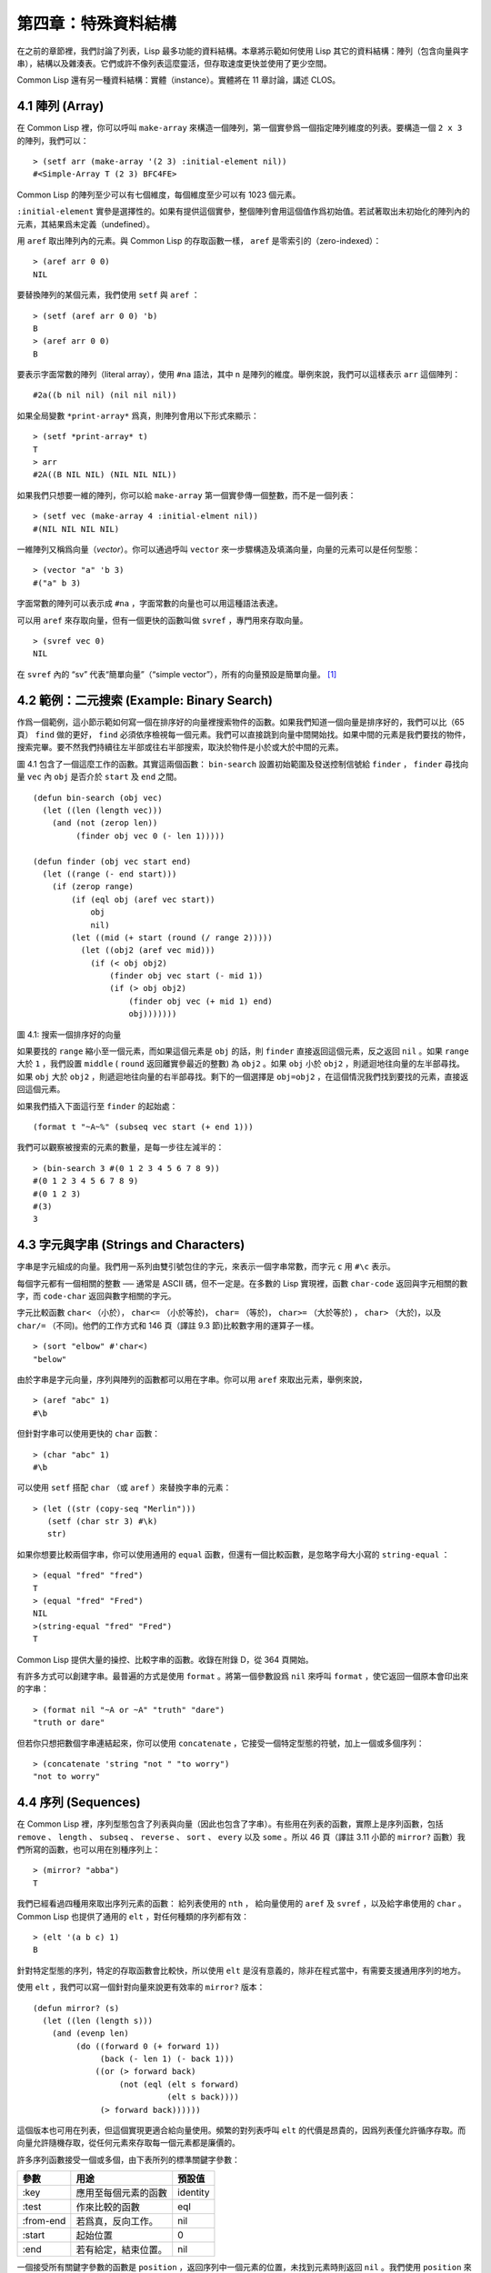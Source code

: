.. highlight:: cl

第四章：特殊資料結構
***************************************************

在之前的章節裡，我們討論了列表，Lisp 最多功能的資料結構。本章將示範如何使用 Lisp 其它的資料結構：陣列（包含向量與字串），結構以及雜湊表。它們或許不像列表這麼靈活，但存取速度更快並使用了更少空間。

Common Lisp 還有另一種資料結構：實體（instance）。實體將在 11 章討論，講述 CLOS。

4.1 陣列 (Array)
===================

在 Common Lisp 裡，你可以呼叫 ``make-array`` 來構造一個陣列，第一個實參爲一個指定陣列維度的列表。要構造一個 ``2 x 3`` 的陣列，我們可以：

::

  > (setf arr (make-array '(2 3) :initial-element nil))
  #<Simple-Array T (2 3) BFC4FE>

Common Lisp 的陣列至少可以有七個維度，每個維度至少可以有 1023 個元素。

``:initial-element`` 實參是選擇性的。如果有提供這個實參，整個陣列會用這個值作爲初始值。若試著取出未初始化的陣列內的元素，其結果爲未定義（undefined）。

用 ``aref`` 取出陣列內的元素。與 Common Lisp 的存取函數一樣， ``aref`` 是零索引的（zero-indexed）：

::

  > (aref arr 0 0)
  NIL

要替換陣列的某個元素，我們使用 ``setf`` 與 ``aref`` ：

::

  > (setf (aref arr 0 0) 'b)
  B
  > (aref arr 0 0)
  B

要表示字面常數的陣列（literal array），使用 ``#na`` 語法，其中 ``n`` 是陣列的維度。舉例來說，我們可以這樣表示 ``arr`` 這個陣列：

::

  #2a((b nil nil) (nil nil nil))

如果全局變數 ``*print-array*`` 爲真，則陣列會用以下形式來顯示：

::

  > (setf *print-array* t)
  T
  > arr
  #2A((B NIL NIL) (NIL NIL NIL))

如果我們只想要一維的陣列，你可以給 ``make-array`` 第一個實參傳一個整數，而不是一個列表：

::

  > (setf vec (make-array 4 :initial-elment nil))
  #(NIL NIL NIL NIL)

一維陣列又稱爲向量（\ *vector*\ ）。你可以通過呼叫 ``vector`` 來一步驟構造及填滿向量，向量的元素可以是任何型態：

::

  > (vector "a" 'b 3)
  #("a" b 3)

字面常數的陣列可以表示成 ``#na`` ，字面常數的向量也可以用這種語法表達。

可以用 ``aref`` 來存取向量，但有一個更快的函數叫做 ``svref`` ，專門用來存取向量。

::

  > (svref vec 0)
  NIL

在 ``svref`` 內的 “sv” 代表“簡單向量”（“simple vector”），所有的向量預設是簡單向量。 [1]_

4.2 範例：二元搜索 (Example: Binary Search)
=============================================

作爲一個範例，這小節示範如何寫一個在排序好的向量裡搜索物件的函數。如果我們知道一個向量是排序好的，我們可以比（65頁） ``find`` 做的更好， ``find`` 必須依序檢視每一個元素。我們可以直接跳到向量中間開始找。如果中間的元素是我們要找的物件，搜索完畢。要不然我們持續往左半部或往右半部搜索，取決於​​物件是小於或大於中間的元素。

圖 4.1 包含了一個這麼工作的函數。其實這兩個函數： ``bin-search`` 設置初始範圍及發送控制信號給 ``finder`` ， ``finder`` 尋找向量 ``vec`` 內 ``obj`` 是否介於 ``start`` 及 ``end`` 之間。

::

  (defun bin-search (obj vec)
    (let ((len (length vec)))
      (and (not (zerop len))
           (finder obj vec 0 (- len 1)))))

  (defun finder (obj vec start end)
    (let ((range (- end start)))
      (if (zerop range)
          (if (eql obj (aref vec start))
              obj
              nil)
          (let ((mid (+ start (round (/ range 2)))))
            (let ((obj2 (aref vec mid)))
              (if (< obj obj2)
                  (finder obj vec start (- mid 1))
                  (if (> obj obj2)
                      (finder obj vec (+ mid 1) end)
                      obj)))))))


圖 4.1: 搜索一個排序好的向量

如果要找的 ``range`` 縮小至一個元素，而如果這個元素是 ``obj`` 的話，則 ``finder`` 直接返回這個元素，反之返回 ``nil`` 。如果 ``range`` 大於 ``1`` ，我們設置 ``middle`` ( ``round`` 返回離實參最近的整數) 為 ``obj2`` 。如果 ``obj`` 小於 ``obj2`` ，則遞迴地往向量的左半部尋找。如果 ``obj`` 大於 ``obj2`` ，則遞迴地往向量的右半部尋找。剩下的一個選擇是 ``obj=obj2`` ，在這個情況我們找到要找的元素，直接返回這個元素。

如果我們插入下面這行至 ``finder`` 的起始處：

::

  (format t "~A~%" (subseq vec start (+ end 1)))

我們可以觀察被搜索的元素的數量，是每一步往左減半的：

::

  > (bin-search 3 #(0 1 2 3 4 5 6 7 8 9))
  #(0 1 2 3 4 5 6 7 8 9)
  #(0 1 2 3)
  #(3)
  3

4.3 字元與字串 (Strings and Characters)
=============================================

字串是字元組成的向量。我們用一系列由雙引號包住的字元，來表示一個字串常數，而字元 ``c`` 用 ``#\c`` 表示。

每個字元都有一個相關的整數 ── 通常是 ASCII 碼，但不一定是。在多數的 Lisp 實現裡，函數 ``char-code`` 返回與字元相關的數字，而 ``code-char`` 返回與數字相關的字元。

字元比較函數 ``char<`` （小於）， ``char<=`` （小於等於)， ``char=`` （等於)， ``char>=`` （大於等於) ， ``char>`` （大於)，以及 ``char/=`` （不同)。他們的工作方式和 146 頁（譯註 9.3 節)比較數字用的運算子一樣。

::

  > (sort "elbow" #'char<)
  "below"

由於字串是字元向量，序列與陣列的函數都可以用在字串。你可以用 ``aref`` 來取出元素，舉例來說，

::

  > (aref "abc" 1)
  #\b

但針對字串可以使用更快的 ``char`` 函數：

::

  > (char "abc" 1)
  #\b

可以使用 ``setf`` 搭配 ``char`` （或 ``aref`` ）來替換字串的元素：

::

  > (let ((str (copy-seq "Merlin")))
     (setf (char str 3) #\k)
     str)

如果你想要比較兩個字串，你可以使用通用的 ``equal`` 函數，但還有一個比較函數，是忽略字母大小寫的 ``string-equal`` ：

::

  > (equal "fred" "fred")
  T
  > (equal "fred" "Fred")
  NIL
  >(string-equal "fred" "Fred")
  T

Common Lisp 提供大量的操控、比較字串的函數。收錄在附錄 D，從 364 頁開始。

有許多方式可以創建字串。最普遍的方式是使用 ``format`` 。將第一個參數設爲 ``nil`` 來呼叫 ``format`` ，使它返回一個原本會印出來的字串：

::

  > (format nil "~A or ~A" "truth" "dare")
  "truth or dare"

但若你只想把數個字串連結起來，你可以使用 ``concatenate`` ，它接受一個特定型態的符號，加上一個或多個序列：

::

  > (concatenate 'string "not " "to worry")
  "not to worry"

4.4 序列 (Sequences)
===========================

在 Common Lisp 裡，序列型態包含了列表與向量（因此也包含了字串）。有些用在列表的函數，實際上是序列函數，包括 ``remove`` 、 ``length`` 、 ``subseq`` 、 ``reverse`` 、 ``sort`` 、 ``every`` 以及 ``some`` 。所以 46 頁（譯註 3.11 小節的 ``mirror?`` 函數）我們所寫的函數，也可以用在別種序列上：

::

  > (mirror? "abba")
  T

我們已經看過四種用來取出序列元素的函數： 給列表使用的 ``nth`` ， 給向量使用的 ``aref`` 及 ``svref`` ，以及給字串使用的 ``char`` 。 Common Lisp 也提供了通用的 ``elt`` ，對任何種類的序列都有效：

::

  > (elt '(a b c) 1)
  B

針對特定型態的序列，特定的存取函數會比較快，所以使用 ``elt`` 是沒有意義的，除非在程式當中，有需要支援通用序列的地方。

使用 ``elt`` ，我們可以寫一個針對向量來說更有效率的 ``mirror?`` 版本：

::

  (defun mirror? (s)
    (let ((len (length s)))
      (and (evenp len)
           (do ((forward 0 (+ forward 1))
                (back (- len 1) (- back 1)))
               ((or (> forward back)
                    (not (eql (elt s forward)
                              (elt s back))))
                (> forward back))))))

這個版本也可用在列表，但這個實現更適合給向量使用。頻繁的對列表呼叫 ``elt`` 的代價是昂貴的，因爲列表僅允許循序存取。而向量允許隨機存取，從任何元素來存取每一個元素都是廉價的。

許多序列函數接受一個或多個，由下表所列的標準關鍵字參數：

+-----------+----------------------+-----------+
| 參數      | 用途                 | 預設值    |
+===========+======================+===========+
| :key      | 應用至每個元素的函數 | identity  |
+-----------+----------------------+-----------+
| :test     | 作來比較的函數       | eql       |
+-----------+----------------------+-----------+
| :from-end | 若爲真，反向工作。   | nil       |
+-----------+----------------------+-----------+
| :start    | 起始位置             | 0         |
+-----------+----------------------+-----------+
| :end      | 若有給定，結束位置。 | nil       |
+-----------+----------------------+-----------+

一個接受所有關鍵字參數的函數是 ``position`` ，返回序列中一個元素的位置，未找到元素時則返回 ``nil`` 。我們使用 ``position`` 來示範關鍵字參數所扮演的角色。

::

  > (position #\a "fantasia")
  1
  > (position #\a "fantasia" :start 3 :end 5)
  4

第二個例子我們要找在第四個與第六個字元間，第一個 ``a`` ​​所出現的位置。 ``:start`` 關鍵字參數是第一個被考慮的元素位置，預設是序列的第一個元素。 ``:end`` 關鍵字參數，如果有給的話，是第一個不被考慮的元素位置。

如果我們給入 ``:from-end`` 關鍵字參數，

::

  > (position #\a "fantasia" :from-end t)
  7

我們得到最靠近結尾的 ``a`` ​​的位置。但位置是像平常那樣計算；而不是從尾端算回來的距離。

``:key`` 關鍵字參數是序列中每個元素在被考慮之前，應用至元素上的函數。如果我們說，

::

  > (position 'a '((c d) (a b)) :key #'car)
  1

那麼我們要找的是，元素的 ``car`` 部分是符號 ``a`` ​​的第一個元素。

``:test`` 關鍵字參數接受需要兩個實參的函數，並定義了怎樣是一個成功的匹配。預設函數爲 ``eql`` 。如果你想要匹配一個列表，你也許想使用 ``equal`` 來取代：

::

  > (position '(a b) '((a b) (c d)))
  NIL
  > (position '(a b) '((a b) (c d)) :test #'equal)
  0

``:test`` 關鍵字參數可以是任何接受兩個實參的函數。舉例來說，給定 ``<`` ，我們可以詢問第一個使第一個參數比它小的元素位置：

::

  > (position 3 '(1 0 7 5) :test #'<)
  2

使用 ``subseq`` 與 ``position`` ，我們可以寫出分開序列的函數。舉例來說，這個函數

::

  (defun second-word (str)
    (let ((p1 (+ (position #\ str) 1)))
      (subseq str p1 (position #\ str :start p1))))

返回字串中第一個單字空格後的第二個單字：

::

  > (second-word "Form follows function")
  "follows"

要找到滿足謂詞的元素，其中謂詞接受一個實參，我們使用 ``position-if`` 。它接受一個函數與序列，並返回第一個滿足此函數的元素：

::

  > (position-if #'oddp '(2 3 4 5))
  1

``position-if`` 接受除了 ``:test`` 之外的所有關鍵字參數。

有許多相似的函數，如給序列使用的 ``member`` 與 ``member-if`` 。分別是， ``find`` （接受全部關鍵字參數）與 ``find-if`` （接受除了 ``:test`` 之外的所有關鍵字參數）：

::

  > (find #\a "cat")
  #\a

  > (find-if #'characterp "ham")
  #\h

不同於 ``member`` 與 ``member-if`` ，它們僅返回要尋找的物件。

通常一個 ``find-if`` 的呼叫，如果解讀爲 ``find`` 搭配一個 ``:key`` 關鍵字參數的話，會顯得更清楚。舉例來說，表達式

::

  (find-if #'(lambda (x)
               (eql (car x) 'complete))
           lst)

可以更好的解讀爲

::

  (find 'complete lst :key #'car)

函數 ``remove`` （22 頁）以及 ``remove-if`` 通常都可以用在序列。它們跟 ``find`` 與 ``find-if`` 是一樣的關係。另一個相關的函數是 ``remove-duplicates`` ，僅保留序列中每個元素的最後一次出現。

::

  > (remove-duplicates "abracadabra")
  "cdbra"

這個函數接受前表所列的所有關鍵字參數。

函數 ``reduce`` 用來把序列壓縮成一個值。它至少接受兩個參數，一個函數與序列。函數必須是接受兩個實參的函數。在最簡單的情況下，一開始函數用序列前兩個元素作爲實參來呼叫，之後接續的元素作爲下次呼叫的第二個實參，而上次返回的值作爲下次呼叫的第一個實參。最後呼叫最終返回的值作爲 ``reduce`` 整個函數的返回值。也就是說像是這樣的表達式：

::

  (reduce #'fn '(a b c d))

等同於

::

  (fn (fn (fn 'a 'b) 'c) 'd)

我們可以使用 ``reduce`` 來擴充只接受兩個參數的函數。舉例來說，要得到三個或多個列表的交集(intersection)，我們可以：

::

  > (reduce #'intersection '((b r a d 's) (b a d) (c a t)))
  (A)

4.5 範例：解析日期 (Example: Parsing Dates)
=============================================

作爲序列操作的範例，本節示範了如何寫程式來解析日期。我們將編寫一個程式，可以接受像是 “16 Aug 1980” 的字串，然後返回一個表示日、月、年的整數列表。

::

  (defun tokens (str test start)
    (let ((p1 (position-if test str :start start)))
      (if p1
          (let ((p2 (position-if #'(lambda (c)
                                     (not (funcall test c)))
                                 str :start p1)))
            (cons (subseq str p1 p2)
                  (if p2
                      (tokens str test p2)
                      nil)))
          nil)))

  (defun constituent (c)
    (and (graphic-char-p c)
         (not (char= c #\ ))))

圖 4.2 辨別符號 (token)

圖 4.2 裡包含了某些在這個應用裡所需的通用解析函數。第一個函數 ``tokens`` ，用來從字串中取出語元 （token）。給定一個字串及測試函數，滿足測試函數的字元組成子字串，子字串再組成列表返回。舉例來說，如果測試函數是對字母返回真的 ``alpha-char-p`` 函數，我們得到：

::

  > (tokens "ab12 3cde.f" #'alpha-char-p 0)
  ("ab" "cde" "f")

所有不滿足此函數的字元被視爲空白 ── 他們是語元的分隔符，但永遠不是語元的一部分。

函數 ``constituent`` 被定義成用來作爲 ``tokens`` 的實參。

在 Common Lisp 裡，\ *圖形字元*\ 是我們可見的字元，加上空白字元。所以如果我們用 ``constituent`` 作爲測試函數時，

::

  > (tokens "ab12 3cde.f gh" #'constituent 0)
  ("ab12" "3cde.f" "gh")

則語元將會由空白區分出來。

圖 4.3 包含了特別爲解析日期打造的函數。函數 ``parse-date`` 接受一個特別形式組成的日期，並返回代表這個日期的整數列表：

::

  > (parse-date "16 Aug 1980")
  (16 8 1980)

::

  (defun parse-date (str)
    (let ((toks (tokens str #'constituent 0)))
      (list (parse-integer (first toks))
            (parse-month (second toks))
            (parse-integer (third toks)))))

  (defconstant month-names
    #("jan" "feb" "mar" "apr" "may" "jun"
      "jul" "aug" "sep" "oct" "nov" "dec"))

  (defun parse-month (str)
    (let ((p (position str month-names
                           :test #'string-equal)))
      (if p
          (+ p 1)
          nil)))

圖 4.3 解析日期的函數

``parse-date`` 使用 ``tokens`` 來解析日期字串，接著呼叫 ``parse-month`` 及 ``parse-integer`` 來轉譯年、月、日。要找到月份，呼叫 ``parse-month`` ，由於使用的是 ``string-equal`` 來匹配月份的名字，所以輸入可以不分大小寫。要找到年和日，呼叫內建的 ``parse-integer`` ， ``parse-integer`` 接受一個字串並返回對應的整數。

如果需要自己寫程式來解析整數，也許可以這麼寫：

::

  (defun read-integer (str)
    (if (every #'digit-char-p str)
        (let ((accum 0))
          (dotimes (pos (length str))
            (setf accum (+ (* accum 10)
                           (digit-char-p (char str pos)))))
          accum)
      nil))

這個定義示範了在 Common Lisp 中，字元是如何轉成數字的 ── 函數 ``digit-char-p`` 不僅測試字元是否爲數字，同時返回了對應的整數。

4.6 結構 (Structures)
===========================

結構可以想成是豪華版的向量。假設你要寫一個程式來追蹤長方體。你可能會想用三個向量元素來表示長方體：高度、寬度及深度。與其使用原本的 ``svref`` ，不如定義像是下面這樣的抽象，程式會變得更容易閱讀，

::

  (defun block-height (b) (svref b 0))

而結構可以想成是，這些函數通通都替你定義好了的向量。

要想定義結構，使用 ``defstruct`` 。在最簡單的情況下，只要給出結構及欄位的名字便可以了：

::

  (defstruct point
    x
    y)

這裡定義了一個 ``point`` 結構，具有兩個欄位 ``x`` 與 ``y`` 。同時隱式地定義了 ``make-point`` 、 ``point-p`` 、 ``copy-point`` 、 ``point-x`` 及 ``point-y`` 函數。

2.3 節提過， Lisp 程式可以寫出 Lisp 程式。這是目前所見的明顯例子之一。當你呼叫 ``defstruct`` 時，它自動生成了其它幾個函數的定義。有了宏以後，你將可以自己來辦到同樣的事情（如果需要的話，你甚至可以自己寫出 ``defstruct`` ）。

每一個 ``make-point`` 的呼叫，會返回一個新的 ``point`` 。可以通過給予對應的關鍵字參數，來指定單一欄位的值：

::

  (setf p (make-point :x 0 :y 0))
  #S(POINT X 0 Y 0)

存取 ``point`` 欄位的函數不僅被定義成可取出數值，也可以搭配 ``setf`` 一起使用。

::

  > (point-x p)
  0
  > (setf (point-y p) 2)
  2
  > p
  #S(POINT X 0 Y 2)

定義結構也定義了以結構爲名的型態。每個點的型態層級會是，型態 ``point`` ，接著是型態 ``structure`` ，再來是型態 ``atom`` ，最後是 ``t`` 型態。所以使用 ``point-p`` 來測試某個東西是不是一個點時，也可以使用通用性的函數，像是 ``typep`` 來測試。

我們可以在本來的定義中，附上一個列表，含有欄位名及預設表達式，來指定結構欄位的預設值。

::

  (defstruct polemic
    (type (progn
            (format t "What kind of polemic was it? ")
            (read)))
    (effect nil))

如果 ``make-polemic`` 呼叫沒有給欄位指定初始值，則欄位會被設成預設表達式的值：

::

  > (make-polemic)
  What kind of polemic was it? scathing
  #S(POLEMIC TYPE SCATHING EFFECT NIL)

結構顯示的方式也可以控制，以及結構自動產生的存取函數的字首。以下是做了前述兩件事的 ``point`` 定義：

::

  (defstruct (point (:conc-name p)
                    (:print-function print-point))
    (x 0)
    (y 0))

  (defun print-point (p stream depth)
    (format stream "#<~A, ~A>" (px p) (py p)))

``:conc-name`` 關鍵字參數指定了要放在欄位前面的名字，並用這個名字來生成存取函數。預設是 ``point-`` ；現在變成只有 ``p`` 。不使用預設的方式使程式的可讀性些微降低了，只有在需要常常用到這些存取函數時，你才會想取個短點的名字。

``:print-function`` 是在需要顯示結構出來看時，指定用來打印結構的函數 ── 需要顯示的情況比如，要在頂層顯示時。這個函數需要接受三個實參：要被印出的結構，在哪裡被印出，第三個參數通常可以忽略。 [2]_ 我們會在 7.1 節討論流（stream）。現在來說，只要知道流可以作爲參數傳給 ``format`` 就好了。

函數 ``print-point`` 會用縮寫的形式來顯示點：

::

  > (make-point)
  #<0,0>

4.7 範例：二元搜索樹 (Example: Binary Search Tree)
======================================================

由於 ``sort`` 本身系統就有了，極少需要在 Common Lisp 裡編寫排序程式。本節將示範如何解決一個與此相關的問題，這個問題尚未有現成的解決方案：維護一個已排序的物件集合。本節的程式會把物件存在二元搜索樹裡（ *binary search tree* ）或稱作 BST。當二元搜索樹平衡時，允許我們可以在與時間成 ``log n`` 比例的時間內，來尋找、添加或是刪除元素，其中 ``n`` 是集合的大小。

.. figure:: ../images/Figure-4.4.png

圖 4.4: 二元搜索樹

二元搜索樹是一種二元樹，給定某個排序函數，比如 ``<`` ，每個元素的左子樹都 ``<`` 該元素，而該元素 ``<`` 其右子樹。圖 4.4 展示了根據 ``<`` 排序的二元樹。

圖 4.5 包含了二元搜索樹的插入與尋找的函數。基本的資料結構會是 ``node`` （節點），節點有三個部分：一個欄位表示存在該節點的物件，以及各一個欄位表示節點的左子樹及右子樹。可以把節點想成是有一個 ``car`` 和兩個 ``cdr`` 的一個 cons 核（cons cell）。

::

  (defstruct (node (:print-function
                    (lambda (n s d)
                      (format s "#<~A>" (node-elt n)))))
    elt (l nil) (r nil))

  (defun bst-insert (obj bst <)
    (if (null bst)
        (make-node :elt obj)
        (let ((elt (node-elt bst)))
          (if (eql obj elt)
              bst
              (if (funcall < obj elt)
                  (make-node
                     :elt elt
                     :l (bst-insert obj (node-l bst) <)
                     :r (node-r bst))
                  (make-node
                     :elt elt
                     :r (bst-insert obj (node-r bst) <)
                     :l (node-l bst)))))))

  (defun bst-find (obj bst <)
    (if (null bst)
        nil
        (let ((elt (node-elt bst)))
          (if (eql obj elt)
              bst
              (if (funcall < obj elt)
                  (bst-find obj (node-l bst) <)
                  (bst-find obj (node-r bst) <))))))

  (defun bst-min (bst)
    (and bst
         (or (bst-min (node-l bst)) bst)))

  (defun bst-max (bst)
    (and bst
         (or (bst-max (node-r bst)) bst)))

圖 4.5 二元搜索樹：查詢與插入

一棵二元搜索樹可以是 ``nil`` 或是一個左子、右子樹都是二元搜索樹的節點。如同列表可由連續呼叫 ``cons`` 來構造，二元搜索樹將可以通過連續呼叫 ``bst-insert`` 來構造。這個函數接受一個物件，一棵二元搜索樹及一個排序函數，並返回將物件插入的二元搜索樹。和 ``cons`` 函數一樣， ``bst-insert`` 不改動做爲第二個實參所傳入的二元搜索樹。以下是如何使用這個函數來構造一棵叉搜索樹：

::

  > (setf nums nil)
  NIL
  > (dolist (x '(5 8 4 2 1 9 6 7 3))
      (setf nums (bst-insert x nums #'<)))
  NIL

圖 4.4 顯示了此時 ``nums`` 的結構所對應的樹。

我們可以使用 ``bst-find`` 來找到二元搜索樹中的物件，它與 ``bst-insert`` 接受同樣的參數。先前敘述所提到的 ``node`` 結構，它像是一個具有兩個 ``cdr`` 的 cons 核。如果我們把 16 頁的 ``our-member`` 拿來與 ``bst-find`` 比較的話，這樣的類比更加明確。

與 ``member`` 相同， ``bst-find`` 不僅返回要尋找的元素，也返回了用尋找元素做爲根節點的子樹：

::

  > (bst-find 12 nums #'<)
  NIL
  > (bst-find 4 nums #'<)
  #<4>

這使我們可以區分出無法找到某物，以及成功找到 ``nil`` 的情況。

要找到二元搜索樹的最小及最大的元素是很簡單的。要找到最小的，我們沿著左子樹的路徑走，如同 ``bst-min`` 所做的。要找到最大的，沿著右子樹的路徑走，如同 ``bst-max`` 所做的：

::

  > (bst-min nums)
  #<1>
  > (bst-max nums)
  #<12>

要從二元搜索樹裡移除元素一樣很快，但需要更多程式碼。圖 4.6 示範了如何從二元搜索樹裡移除元素。

::

  (defun bst-remove (obj bst <)
    (if (null bst)
        nil
        (let ((elt (node-elt bst)))
          (if (eql obj elt)
              (percolate bst)
              (if (funcall < obj elt)
                  (make-node
                     :elt elt
                     :l (bst-remove obj (node-l bst) <)
                     :r (node-r bst))
                  (make-node
                     :elt elt
                     :r (bst-remove obj (node-r bst) <)
                     :l (node-l bst)))))))

  (defun percolate (bst)
    (cond ((null (node-l bst))
           (if (null (node-r bst))
               nil
               (rperc bst)))
          ((null (node-r bst)) (lperc bst))
          (t (if (zerop (random 2))
                 (lperc bst)
                 (rperc bst)))))

  (defun rperc (bst)
    (make-node :elt (node-elt (node-r bst))
               :l (node-l bst)
               :r (percolate (node-r bst))))

圖 4.6 二元搜索樹：移除

**勘誤:** 此版 ``bst-remove`` 的定義已被回報是壞掉的，請參考 `這裡 <https://gist.github.com/2868263>`_ 獲得修復版。

函數 ``bst-remove`` 接受一個物件，一棵二元搜索樹以及排序函數，並返回一棵與本來的二元搜索樹相同的樹，但不包含那個要移除的物件。和 ``remove`` 一樣，它不改動做爲第二個實參所傳入的二元搜索樹：

::

  > (setf nums (bst-remove 2 nums #'<))
  #<5>
  > (bst-find 2 nums #'<)
  NIL

此時 ``nums`` 的結構應該如圖 4.7 所示。 （另一個可能性是 ``1`` 取代了 ``2`` 的位置。）

.. figure:: ../images/Figure-4.7.png

圖 4.7: 二元搜索樹

移除需要做更多工作，因爲從內部節點移除一個物件時，會留下一個空缺，需要由其中一個孩子來填補。這是 ``percolate`` 函數的用途。當它替換一個二元搜索樹的樹根（topmost element）時，會找其中一個孩子來替換，並用此孩子的孩子來填補，如此這般一直遞迴下去。

爲了要保持樹的平衡，如果有兩個孩子時， ``perlocate`` 隨機擇一替換。表達式 ``(random 2)`` 會返回 ``0`` 或 ``1`` ，所以 ``(zerop (random 2))`` 會返回真或假。

::

  (defun bst-traverse (fn bst)
    (when bst
      (bst-traverse fn (node-l bst))
      (funcall fn (node-elt bst))
      (bst-traverse fn (node-r bst))))

圖 4.8 二元搜索樹：遍歷

一旦我們把一個物件集合插入至二元搜索樹時，中序遍歷會將它們由小至大排序。這是圖 4.8 中， ``bst-traverse`` 函數的用途：

::

  > (bst-traverse #'princ nums)
  13456789
  NIL

（函數 ``princ`` 僅顯示單一物件）

本節所給出的程式，提供了一個二元搜索樹實現的腳手架。你可能想根據應用需求，來充實這個腳手架。舉例來說，這裡所給出的程式每個節點只有一個 ``elt`` 欄位；在許多應用裡，有兩個欄位會更有意義， ``key`` 與 ``value`` 。本章的這個版本把二元搜索樹視爲集合看待，從這個角度看，重複的插入是被忽略的。但是程式可以很簡單地改動，來處理重複的元素。

二元搜索樹不僅是維護一個已排序物件的集合的方法。他們是否是最好的方法，取決於你的應用。一般來說，二元搜索樹最適合用在插入與刪除是均勻分佈的情況。有一件二元搜索樹不擅長的事，就是用來維護優先佇列（priority queues）。在一個優先佇列裡，插入也許是均勻分佈的，但移除總是在一個另一端。這會導致一個二元搜索樹變得不平衡，而我們期望的複雜度是 ``O(log(n))`` 插入與移除操作，將會變成 ``O(n)`` 。如果用二元搜索樹來表示一個優先佇列，也可以使用一般的列表，因爲二元搜索樹最終會作用的像是個列表。

4.8 雜湊表 (Hash Table)
=====================================

第三章示範過列表可以用來表示集合（sets）與映射（mappings）。但當列表的長度大幅上升時（或是 10 個元素），使用雜湊表的速度比較快。你通過呼叫 ``make-hash-table`` 來構造一個雜湊表，它不需要傳入參數：

::

  > (setf ht (make-hash-table))
  #<Hash-Table BF0A96>

和函數一樣，雜湊表總是用 ``#<...>`` 的形式來顯示。

一個雜湊表，與一個關聯列表類似，是一種表達對應關係的方式。要取出與給定鍵值有關的數值，我們呼叫 ``gethash`` 並傳入一個鍵值與雜湊表。預設情況下，如果沒有與這個鍵值相關的數值， ``gethash`` 會返回 ``nil`` 。

::

  > (gethash 'color ht)
  NIL
  NIL

在這裡我們首次看到 Common Lisp 最突出的特色之一：一個表達式竟然可以返回多個數值。函數 ``gethash`` 返回兩個數值。第一個值是與鍵值有關的數值，第二個值說明了雜湊表是否含有任何用此鍵值來儲存的數值。由於第二個值是 ``nil`` ，我們知道第一個 ``nil`` 是預設的返回值，而不是因爲 ``nil`` 是與 ``color`` 有關的數值。

大部分的實現會在頂層顯示一個函數呼叫的所有返回值，但僅期待一個返回值的程式，只會收到第一個返回值。 5.5 節會說明，程式如何接收多個返回值。

要把數值與鍵值作關聯，使用 ``gethash`` 搭配 ``setf`` ：

::

  > (setf (gethash 'color ht) 'red)
  RED

現在如果我們再次呼叫 ``gethash`` ，我們會得到我們剛插入的值：

::

  > (gethash 'color ht)
  RED
  T

第二個返回值證明，我們取得了一個真正儲存的物件，而不是預設值。

存在雜湊表的物件或鍵值可以是任何型態。舉例來說，如果我們要保留函數的某種訊息，我們可以使用雜湊表，用函數作爲鍵值，字串作爲詞條（entry）：

::

  > (setf bugs (make-hash-table))
  #<Hash-Table BF4C36>
  > (push "Doesn't take keyword arguments."
          (gethash #'our-member bugs))
  ("Doesn't take keyword arguments.")

由於 ``gethash`` 預設返回 ``nil`` ，而 ``push`` 是 ``setf`` 的縮寫，可以輕鬆的給雜湊表新添一個詞條。 （有困擾的 ``our-member`` 定義在 16 頁。）

可以用雜湊表來取代用列表表示集合。當集合變大時，雜湊表的查詢與移除會來得比較快。要新增一個成員到用雜湊表所表示的集合，把 ``gethash`` 用 ``setf`` 設成 ``t`` ：

::

  > (setf fruit (make-hash-table))
  #<Hash-Table BFDE76>
  > (setf (gethash 'apricot fruit) t)
  T

然後要測試是否爲成員，你只要呼叫：

::

  > (gethash 'apricot fruit)
  T
  T

由於 ``gethash`` 預設返回真，一個新創的雜湊表，會很方便地是一個空集合。

要從集閤中移除一個物件，你可以呼叫 ``remhash`` ，它從一個雜湊表中移除一個詞條：

::

  > (remhash 'apricot fruit)
  T

返回值說明了是否有詞條被移除；在這個情況裡，有。

雜湊表有一個迭代函數： ``maphash`` ，它接受兩個實參，接受兩個參數的函以及雜湊表。該函數會被每個鍵值對呼叫，沒有特定的順序：

::

  > (setf (gethash 'shape ht) 'spherical
          (gethash 'size ht) 'giant)
  GIANT

  > (maphash #'(lambda (k v)
                 (format t "~A = ~A~%" k v))
             ht)
  SHAPE = SPHERICAL
  SIZE = GIANT
  COLOR = RED
  NIL

``maphash`` 總是返回 ``nil`` ，但你可以通過傳入一個會累積數值的函數，把雜湊表的詞條存在列表裡。

雜湊表可以容納任何數量的元素，但當雜湊表空間用完時，它們會被擴張。如果你想要確保一個雜湊表，從特定數量的元素空間大小開始時，可以給 ``make-hash-table`` 一個選擇性的 ``:size`` 關鍵字參數。做這件事情有兩個理由：因爲你知道雜湊表會變得很大，你想要避免擴張它；或是因爲你知道雜湊表會是很小，你不想要浪費記憶體。 ``:size`` 參數不僅指定了雜湊表的空間，也指定了元素的數量。平均來說，在被擴張前所能夠容納的數量。所以

``(make-hash-table :size 5)``

會返回一個預期存放五個元素的雜湊表。

和任何牽涉到查詢的結構一樣，雜湊表一定有某種比較鍵值的概念。預設是使用 ``eql`` ，但你可以提供一個額外的關鍵字參數 ``:test`` 來告訴雜湊表要使用 ``eq`` ， ``equal`` ，還是 ``equalp`` ：

::

  > (setf writers (make-hash-table :test #'equal))
  #<Hash-Table C005E6>
  > (setf (gethash '(ralph waldo emerson) writers) t)
  T

這是一個讓雜湊表變得有效率的取捨之一。有了列表，我們可以指定 ``member`` 爲判斷相等性的謂詞。有了雜湊表，我們可以預先決定，並在雜湊表構造時指定它。

大多數 Lisp 編程的取捨（或是生活，就此而論）都有這種特質。起初你想要事情進行得流暢，甚至賠上效率的代價。之後當程式變得沉重時，你犧牲了彈性來換取速度。

Chapter 4 總結 (Summary)
================================

1. Common Lisp 支援至少 7 個維度的陣列。一維陣列稱爲向量。
2. 字串是字元的向量。字元本身就是物件。
3. 序列包括了向量與列表。許多序列函數都接受標準的關鍵字參數。
4. 處理字串的函數非常多，所以用 Lisp 來解析字串是小菜一碟。
5. 呼叫 ``defstruct`` 定義了一個帶有命名欄位的結構。它是一個程式能寫出程式的好例子。
6. 二元搜索樹見長於維護一個已排序的物件集合。
7. 雜湊表提供了一個更有效率的方式來表示集合與映射 (mappings)。

Chapter 4 習題 (Exercises)
==================================

1. 定義一個函數，接受一個平方陣列（square array，一個相同維度的陣列 ``(n n)`` )，並將它順時針轉 90 度。

::

  > (quarter-turn #2A((a b) (c d)))
  #2A((C A) (D B))

你會需要用到 361 頁的 ``array-dimensions`` 。

2. 閱讀 368 頁的 ``reduce`` 說明，然後用它來定義：

::

  (a) copy-list
  (b) reverse（針對列表）

3. 定義一個結構來表示一棵樹，其中每個節點包含某些資料及三個小孩。定義：

::

  (a) 一個函數來複製這樣的樹（複製完的節點與本來的節點是不相等（ `eql` ）的）
  (b) 一個函數，接受一個物件與這樣的樹，如果物件與樹中各節點的其中一個欄位相等時，返回真。

4. 定義一個函數，接受一棵二元搜索樹，並返回由此樹元素所組成的，一個由大至小排序的列表。

5. 定義 ``bst-adjoin`` 。這個函數應與 ``bst-insert`` 接受相同的參數，但應該只在物件不等於任何樹中物件時將其插入。

**勘誤:** ``bst-adjoin`` 的功能與 ``bst-insert`` 一模一樣。

6. 任何雜湊表的內容可以由關聯列表（assoc-list）來描述，其中列表的元素是 ``(k . v)`` 的形式，對應到雜湊表中的每一個鍵值對。定義一個函數：

::

  (a) 接受一個關聯列表，並返回一個對應的雜湊表。
  (b) 接受一個雜湊表，並返回一個對應的關聯列表。

.. rubric:: 腳註

.. [1] 一個簡單陣列大小是不可調整、元素也不可替換的，並不含有填充指標（fill-pointer）。陣列預設是簡單的。簡單向量是個一維的簡單陣列，可以含有任何型態的元素。

.. [2] 在 ANSI Common Lisp 裡，你可以給一個 ``:print-object`` 的關鍵字參數來取代，它只需要兩個實參。也有一個宏叫做 ``print-unreadable-object`` ，能用則用，可以用 ``#<...>`` 的語法來顯示物件。
